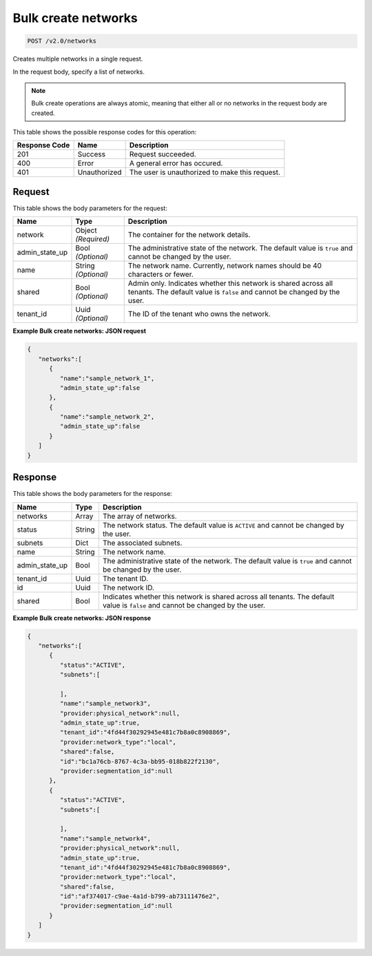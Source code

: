 
.. THIS OUTPUT IS GENERATED FROM THE WADL. DO NOT EDIT.

Bulk create networks
^^^^^^^^^^^^^^^^^^^^^^^^^^^^^^^^^^^^^^^^^^^^^^^^^^^^^^^^^^^^^^^^^^^^^^^^^^^^^^^^

.. code::

    POST /v2.0/networks

Creates multiple networks in a single request.

In the request body, specify a list of networks.

.. note::
   Bulk create operations are always atomic, meaning that either all or no networks in the request body are created.
   
   



This table shows the possible response codes for this operation:


+--------------------------+-------------------------+-------------------------+
|Response Code             |Name                     |Description              |
+==========================+=========================+=========================+
|201                       |Success                  |Request succeeded.       |
+--------------------------+-------------------------+-------------------------+
|400                       |Error                    |A general error has      |
|                          |                         |occured.                 |
+--------------------------+-------------------------+-------------------------+
|401                       |Unauthorized             |The user is unauthorized |
|                          |                         |to make this request.    |
+--------------------------+-------------------------+-------------------------+


Request
""""""""""""""""








This table shows the body parameters for the request:

+--------------------------+-------------------------+-------------------------+
|Name                      |Type                     |Description              |
+==========================+=========================+=========================+
|network                   |Object *(Required)*      |The container for the    |
|                          |                         |network details.         |
+--------------------------+-------------------------+-------------------------+
|admin_state_up            |Bool *(Optional)*        |The administrative state |
|                          |                         |of the network. The      |
|                          |                         |default value is         |
|                          |                         |``true`` and cannot be   |
|                          |                         |changed by the user.     |
+--------------------------+-------------------------+-------------------------+
|name                      |String *(Optional)*      |The network name.        |
|                          |                         |Currently, network names |
|                          |                         |should be 40 characters  |
|                          |                         |or fewer.                |
+--------------------------+-------------------------+-------------------------+
|shared                    |Bool *(Optional)*        |Admin only. Indicates    |
|                          |                         |whether this network is  |
|                          |                         |shared across all        |
|                          |                         |tenants. The default     |
|                          |                         |value is ``false`` and   |
|                          |                         |cannot be changed by the |
|                          |                         |user.                    |
+--------------------------+-------------------------+-------------------------+
|tenant_id                 |Uuid *(Optional)*        |The ID of the tenant who |
|                          |                         |owns the network.        |
+--------------------------+-------------------------+-------------------------+





**Example Bulk create networks: JSON request**


.. code::

    {
       "networks":[
          {
             "name":"sample_network_1",
             "admin_state_up":false
          },
          {
             "name":"sample_network_2",
             "admin_state_up":false
          }
       ]
    }


Response
""""""""""""""""




This table shows the body parameters for the response:

+--------------------------+-------------------------+-------------------------+
|Name                      |Type                     |Description              |
+==========================+=========================+=========================+
|networks                  |Array                    |The array of networks.   |
+--------------------------+-------------------------+-------------------------+
|status                    |String                   |The network status. The  |
|                          |                         |default value is         |
|                          |                         |``ACTIVE`` and cannot be |
|                          |                         |changed by the user.     |
+--------------------------+-------------------------+-------------------------+
|subnets                   |Dict                     |The associated subnets.  |
+--------------------------+-------------------------+-------------------------+
|name                      |String                   |The network name.        |
+--------------------------+-------------------------+-------------------------+
|admin_state_up            |Bool                     |The administrative state |
|                          |                         |of the network. The      |
|                          |                         |default value is         |
|                          |                         |``true`` and cannot be   |
|                          |                         |changed by the user.     |
+--------------------------+-------------------------+-------------------------+
|tenant_id                 |Uuid                     |The tenant ID.           |
+--------------------------+-------------------------+-------------------------+
|id                        |Uuid                     |The network ID.          |
+--------------------------+-------------------------+-------------------------+
|shared                    |Bool                     |Indicates whether this   |
|                          |                         |network is shared across |
|                          |                         |all tenants. The default |
|                          |                         |value is ``false`` and   |
|                          |                         |cannot be changed by the |
|                          |                         |user.                    |
+--------------------------+-------------------------+-------------------------+





**Example Bulk create networks: JSON response**


.. code::

    {
       "networks":[
          {
             "status":"ACTIVE",
             "subnets":[
    
             ],
             "name":"sample_network3",
             "provider:physical_network":null,
             "admin_state_up":true,
             "tenant_id":"4fd44f30292945e481c7b8a0c8908869",
             "provider:network_type":"local",
             "shared":false,
             "id":"bc1a76cb-8767-4c3a-bb95-018b822f2130",
             "provider:segmentation_id":null
          },
          {
             "status":"ACTIVE",
             "subnets":[
    
             ],
             "name":"sample_network4",
             "provider:physical_network":null,
             "admin_state_up":true,
             "tenant_id":"4fd44f30292945e481c7b8a0c8908869",
             "provider:network_type":"local",
             "shared":false,
             "id":"af374017-c9ae-4a1d-b799-ab73111476e2",
             "provider:segmentation_id":null
          }
       ]
    }



